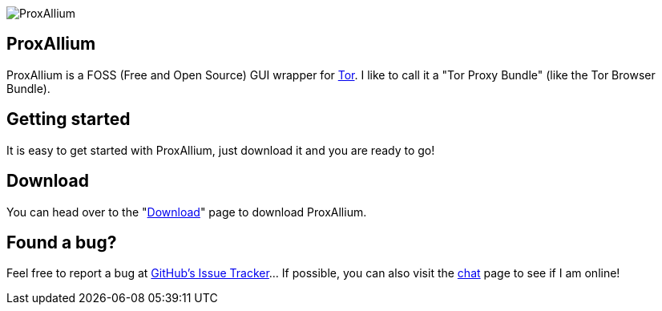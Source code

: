 image::https://download.tuxfamily.org/proxallium/icons/128.png[ProxAllium]
== ProxAllium
ProxAllium is a FOSS (Free and Open Source) GUI wrapper for https://www.torproject.org/[Tor]. I like to call it a "Tor Proxy Bundle" (like the Tor Browser Bundle).

== Getting started
It is easy to get started with ProxAllium, just download it and you are ready to go!

== Download
You can head over to the "link:../download[Download]" page to download ProxAllium.

== Found a bug?
Feel free to report a bug at https://github.com/DcodingTheWeb/ProxAllium/issues[GitHub's Issue Tracker]... If possible, you can also visit the link:../chat[chat] page to see if I am online!
